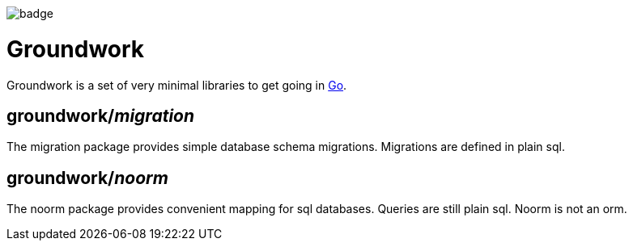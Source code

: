 image:https://github.com/lukasdietrich/groundwork/actions/workflows/test.yml/badge.svg?branch=v2[]

= Groundwork

Groundwork is a set of very minimal libraries to get going in https://go.dev/[Go].

== groundwork/__migration__

The migration package provides simple database schema migrations.
Migrations are defined in plain sql.

== groundwork/__noorm__

The noorm package provides convenient mapping for sql databases.
Queries are still plain sql. Noorm is not an orm.
